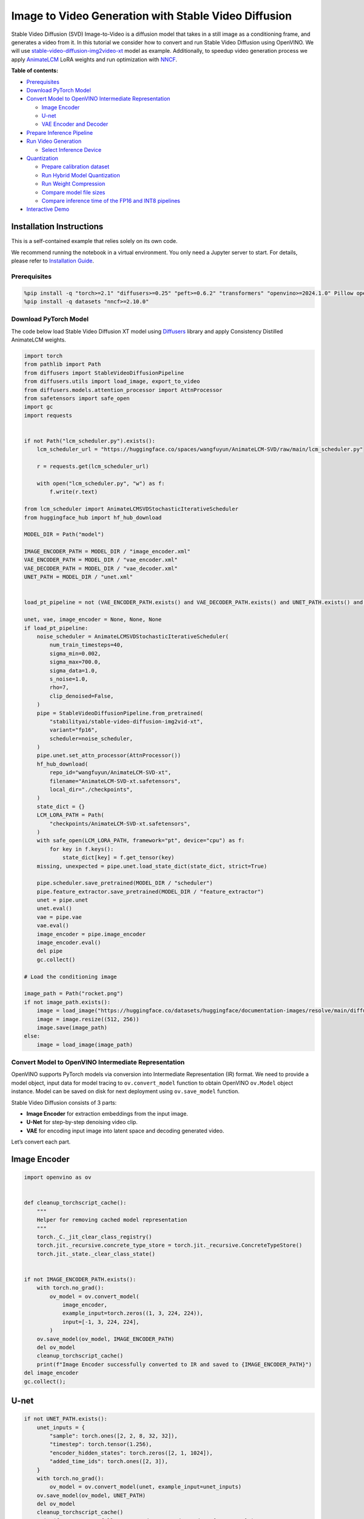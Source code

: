 Image to Video Generation with Stable Video Diffusion
=====================================================

Stable Video Diffusion (SVD) Image-to-Video is a diffusion model that
takes in a still image as a conditioning frame, and generates a video
from it. In this tutorial we consider how to convert and run Stable
Video Diffusion using OpenVINO. We will use
`stable-video-diffusion-img2video-xt <https://huggingface.co/stabilityai/stable-video-diffusion-img2vid-xt>`__
model as example. Additionally, to speedup video generation process we
apply `AnimateLCM <https://arxiv.org/abs/2402.00769>`__ LoRA weights and
run optimization with
`NNCF <https://github.com/openvinotoolkit/nncf/>`__.


**Table of contents:**


-  `Prerequisites <#prerequisites>`__
-  `Download PyTorch Model <#download-pytorch-model>`__
-  `Convert Model to OpenVINO Intermediate
   Representation <#convert-model-to-openvino-intermediate-representation>`__

   -  `Image Encoder <#image-encoder>`__
   -  `U-net <#u-net>`__
   -  `VAE Encoder and Decoder <#vae-encoder-and-decoder>`__

-  `Prepare Inference Pipeline <#prepare-inference-pipeline>`__
-  `Run Video Generation <#run-video-generation>`__

   -  `Select Inference Device <#select-inference-device>`__

-  `Quantization <#quantization>`__

   -  `Prepare calibration dataset <#prepare-calibration-dataset>`__
   -  `Run Hybrid Model Quantization <#run-hybrid-model-quantization>`__
   -  `Run Weight Compression <#run-weight-compression>`__
   -  `Compare model file sizes <#compare-model-file-sizes>`__
   -  `Compare inference time of the FP16 and INT8
      pipelines <#compare-inference-time-of-the-fp16-and-int8-pipelines>`__

-  `Interactive Demo <#interactive-demo>`__

Installation Instructions
~~~~~~~~~~~~~~~~~~~~~~~~~

This is a self-contained example that relies solely on its own code.

We recommend running the notebook in a virtual environment. You only
need a Jupyter server to start. For details, please refer to
`Installation
Guide <https://github.com/openvinotoolkit/openvino_notebooks/blob/latest/README.md#-installation-guide>`__.

Prerequisites
-------------



.. code:: ipython3

    %pip install -q "torch>=2.1" "diffusers>=0.25" "peft>=0.6.2" "transformers" "openvino>=2024.1.0" Pillow opencv-python tqdm  "gradio>=4.19" safetensors --extra-index-url https://download.pytorch.org/whl/cpu
    %pip install -q datasets "nncf>=2.10.0"

Download PyTorch Model
----------------------



The code below load Stable Video Diffusion XT model using
`Diffusers <https://huggingface.co/docs/diffusers/index>`__ library and
apply Consistency Distilled AnimateLCM weights.

.. code:: ipython3

    import torch
    from pathlib import Path
    from diffusers import StableVideoDiffusionPipeline
    from diffusers.utils import load_image, export_to_video
    from diffusers.models.attention_processor import AttnProcessor
    from safetensors import safe_open
    import gc
    import requests
    
    
    if not Path("lcm_scheduler.py").exists():
        lcm_scheduler_url = "https://huggingface.co/spaces/wangfuyun/AnimateLCM-SVD/raw/main/lcm_scheduler.py"
    
        r = requests.get(lcm_scheduler_url)
    
        with open("lcm_scheduler.py", "w") as f:
            f.write(r.text)
    
    from lcm_scheduler import AnimateLCMSVDStochasticIterativeScheduler
    from huggingface_hub import hf_hub_download
    
    MODEL_DIR = Path("model")
    
    IMAGE_ENCODER_PATH = MODEL_DIR / "image_encoder.xml"
    VAE_ENCODER_PATH = MODEL_DIR / "vae_encoder.xml"
    VAE_DECODER_PATH = MODEL_DIR / "vae_decoder.xml"
    UNET_PATH = MODEL_DIR / "unet.xml"
    
    
    load_pt_pipeline = not (VAE_ENCODER_PATH.exists() and VAE_DECODER_PATH.exists() and UNET_PATH.exists() and IMAGE_ENCODER_PATH.exists())
    
    unet, vae, image_encoder = None, None, None
    if load_pt_pipeline:
        noise_scheduler = AnimateLCMSVDStochasticIterativeScheduler(
            num_train_timesteps=40,
            sigma_min=0.002,
            sigma_max=700.0,
            sigma_data=1.0,
            s_noise=1.0,
            rho=7,
            clip_denoised=False,
        )
        pipe = StableVideoDiffusionPipeline.from_pretrained(
            "stabilityai/stable-video-diffusion-img2vid-xt",
            variant="fp16",
            scheduler=noise_scheduler,
        )
        pipe.unet.set_attn_processor(AttnProcessor())
        hf_hub_download(
            repo_id="wangfuyun/AnimateLCM-SVD-xt",
            filename="AnimateLCM-SVD-xt.safetensors",
            local_dir="./checkpoints",
        )
        state_dict = {}
        LCM_LORA_PATH = Path(
            "checkpoints/AnimateLCM-SVD-xt.safetensors",
        )
        with safe_open(LCM_LORA_PATH, framework="pt", device="cpu") as f:
            for key in f.keys():
                state_dict[key] = f.get_tensor(key)
        missing, unexpected = pipe.unet.load_state_dict(state_dict, strict=True)
    
        pipe.scheduler.save_pretrained(MODEL_DIR / "scheduler")
        pipe.feature_extractor.save_pretrained(MODEL_DIR / "feature_extractor")
        unet = pipe.unet
        unet.eval()
        vae = pipe.vae
        vae.eval()
        image_encoder = pipe.image_encoder
        image_encoder.eval()
        del pipe
        gc.collect()
    
    # Load the conditioning image
    
    image_path = Path("rocket.png")
    if not image_path.exists():
        image = load_image("https://huggingface.co/datasets/huggingface/documentation-images/resolve/main/diffusers/svd/rocket.png?download=true")
        image = image.resize((512, 256))
        image.save(image_path)
    else:
        image = load_image(image_path)

Convert Model to OpenVINO Intermediate Representation
-----------------------------------------------------



OpenVINO supports PyTorch models via conversion into Intermediate
Representation (IR) format. We need to provide a model object, input
data for model tracing to ``ov.convert_model`` function to obtain
OpenVINO ``ov.Model`` object instance. Model can be saved on disk for
next deployment using ``ov.save_model`` function.

Stable Video Diffusion consists of 3 parts:

-  **Image Encoder** for extraction embeddings from the input image.
-  **U-Net** for step-by-step denoising video clip.
-  **VAE** for encoding input image into latent space and decoding
   generated video.

Let’s convert each part.

Image Encoder
~~~~~~~~~~~~~



.. code:: ipython3

    import openvino as ov
    
    
    def cleanup_torchscript_cache():
        """
        Helper for removing cached model representation
        """
        torch._C._jit_clear_class_registry()
        torch.jit._recursive.concrete_type_store = torch.jit._recursive.ConcreteTypeStore()
        torch.jit._state._clear_class_state()
    
    
    if not IMAGE_ENCODER_PATH.exists():
        with torch.no_grad():
            ov_model = ov.convert_model(
                image_encoder,
                example_input=torch.zeros((1, 3, 224, 224)),
                input=[-1, 3, 224, 224],
            )
        ov.save_model(ov_model, IMAGE_ENCODER_PATH)
        del ov_model
        cleanup_torchscript_cache()
        print(f"Image Encoder successfully converted to IR and saved to {IMAGE_ENCODER_PATH}")
    del image_encoder
    gc.collect();

U-net
~~~~~



.. code:: ipython3

    if not UNET_PATH.exists():
        unet_inputs = {
            "sample": torch.ones([2, 2, 8, 32, 32]),
            "timestep": torch.tensor(1.256),
            "encoder_hidden_states": torch.zeros([2, 1, 1024]),
            "added_time_ids": torch.ones([2, 3]),
        }
        with torch.no_grad():
            ov_model = ov.convert_model(unet, example_input=unet_inputs)
        ov.save_model(ov_model, UNET_PATH)
        del ov_model
        cleanup_torchscript_cache()
        print(f"UNet successfully converted to IR and saved to {UNET_PATH}")
    
    del unet
    gc.collect();

VAE Encoder and Decoder
~~~~~~~~~~~~~~~~~~~~~~~



As discussed above VAE model used for encoding initial image and
decoding generated video. Encoding and Decoding happen on different
pipeline stages, so for convenient usage we separate VAE on 2 parts:
Encoder and Decoder.

.. code:: ipython3

    class VAEEncoderWrapper(torch.nn.Module):
        def __init__(self, vae):
            super().__init__()
            self.vae = vae
    
        def forward(self, image):
            return self.vae.encode(x=image)["latent_dist"].sample()
    
    
    class VAEDecoderWrapper(torch.nn.Module):
        def __init__(self, vae):
            super().__init__()
            self.vae = vae
    
        def forward(self, latents, num_frames: int):
            return self.vae.decode(latents, num_frames=num_frames)
    
    
    if not VAE_ENCODER_PATH.exists():
        vae_encoder = VAEEncoderWrapper(vae)
        with torch.no_grad():
            ov_model = ov.convert_model(vae_encoder, example_input=torch.zeros((1, 3, 576, 1024)))
        ov.save_model(ov_model, VAE_ENCODER_PATH)
        cleanup_torchscript_cache()
        print(f"VAE Encoder successfully converted to IR and saved to {VAE_ENCODER_PATH}")
        del vae_encoder
        gc.collect()
    
    if not VAE_DECODER_PATH.exists():
        vae_decoder = VAEDecoderWrapper(vae)
        with torch.no_grad():
            ov_model = ov.convert_model(vae_decoder, example_input=(torch.zeros((8, 4, 72, 128)), torch.tensor(8)))
        ov.save_model(ov_model, VAE_DECODER_PATH)
        cleanup_torchscript_cache()
        print(f"VAE Decoder successfully converted to IR and saved to {VAE_ENCODER_PATH}")
        del vae_decoder
        gc.collect()
    
    del vae
    gc.collect();

Prepare Inference Pipeline
--------------------------



The code bellow implements ``OVStableVideoDiffusionPipeline`` class for
running video generation using OpenVINO. The pipeline accepts input
image and returns the sequence of generated frames The diagram below
represents a simplified pipeline workflow.

.. figure:: https://github.com/openvinotoolkit/openvino_notebooks/assets/29454499/a5671c5b-415b-4ae0-be82-9bf36527d452
   :alt: svd

   svd

The pipeline is very similar to `Stable Diffusion Image to Image
Generation
pipeline <stable-diffusion-text-to-image-with-output.html>`__
with the only difference that Image Encoder is used instead of Text
Encoder. Model takes input image and random seed as initial prompt. Then
image encoded into embeddings space using Image Encoder and into latent
space using VAE Encoder and passed as input to U-Net model. Next, the
U-Net iteratively *denoises* the random latent video representations
while being conditioned on the image embeddings. The output of the
U-Net, being the noise residual, is used to compute a denoised latent
image representation via a scheduler algorithm for next iteration in
generation cycle. This process repeats the given number of times and,
finally, VAE decoder converts denoised latents into sequence of video
frames.

.. code:: ipython3

    from diffusers.pipelines.pipeline_utils import DiffusionPipeline
    import PIL.Image
    from diffusers.image_processor import VaeImageProcessor
    from diffusers.utils.torch_utils import randn_tensor
    from typing import Callable, Dict, List, Optional, Union
    from diffusers.pipelines.stable_video_diffusion import (
        StableVideoDiffusionPipelineOutput,
    )
    
    
    def _append_dims(x, target_dims):
        """Appends dimensions to the end of a tensor until it has target_dims dimensions."""
        dims_to_append = target_dims - x.ndim
        if dims_to_append < 0:
            raise ValueError(f"input has {x.ndim} dims but target_dims is {target_dims}, which is less")
        return x[(...,) + (None,) * dims_to_append]
    
    
    def tensor2vid(video: torch.Tensor, processor, output_type="np"):
        # Based on:
        # https://github.com/modelscope/modelscope/blob/1509fdb973e5871f37148a4b5e5964cafd43e64d/modelscope/pipelines/multi_modal/text_to_video_synthesis_pipeline.py#L78
    
        batch_size, channels, num_frames, height, width = video.shape
        outputs = []
        for batch_idx in range(batch_size):
            batch_vid = video[batch_idx].permute(1, 0, 2, 3)
            batch_output = processor.postprocess(batch_vid, output_type)
    
            outputs.append(batch_output)
    
        return outputs
    
    
    class OVStableVideoDiffusionPipeline(DiffusionPipeline):
        r"""
        Pipeline to generate video from an input image using Stable Video Diffusion.
    
        This model inherits from [`DiffusionPipeline`]. Check the superclass documentation for the generic methods
        implemented for all pipelines (downloading, saving, running on a particular device, etc.).
    
        Args:
            vae ([`AutoencoderKL`]):
                Variational Auto-Encoder (VAE) model to encode and decode images to and from latent representations.
            image_encoder ([`~transformers.CLIPVisionModelWithProjection`]):
                Frozen CLIP image-encoder ([laion/CLIP-ViT-H-14-laion2B-s32B-b79K](https://huggingface.co/laion/CLIP-ViT-H-14-laion2B-s32B-b79K)).
            unet ([`UNetSpatioTemporalConditionModel`]):
                A `UNetSpatioTemporalConditionModel` to denoise the encoded image latents.
            scheduler ([`EulerDiscreteScheduler`]):
                A scheduler to be used in combination with `unet` to denoise the encoded image latents.
            feature_extractor ([`~transformers.CLIPImageProcessor`]):
                A `CLIPImageProcessor` to extract features from generated images.
        """
    
        def __init__(
            self,
            vae_encoder,
            image_encoder,
            unet,
            vae_decoder,
            scheduler,
            feature_extractor,
        ):
            super().__init__()
            self.vae_encoder = vae_encoder
            self.vae_decoder = vae_decoder
            self.image_encoder = image_encoder
            self.register_to_config(unet=unet)
            self.scheduler = scheduler
            self.feature_extractor = feature_extractor
            self.vae_scale_factor = 2 ** (4 - 1)
            self.image_processor = VaeImageProcessor(vae_scale_factor=self.vae_scale_factor)
    
        def _encode_image(self, image, device, num_videos_per_prompt, do_classifier_free_guidance):
            dtype = torch.float32
    
            if not isinstance(image, torch.Tensor):
                image = self.image_processor.pil_to_numpy(image)
                image = self.image_processor.numpy_to_pt(image)
    
                # We normalize the image before resizing to match with the original implementation.
                # Then we unnormalize it after resizing.
                image = image * 2.0 - 1.0
                image = _resize_with_antialiasing(image, (224, 224))
                image = (image + 1.0) / 2.0
    
                # Normalize the image with for CLIP input
                image = self.feature_extractor(
                    images=image,
                    do_normalize=True,
                    do_center_crop=False,
                    do_resize=False,
                    do_rescale=False,
                    return_tensors="pt",
                ).pixel_values
    
            image = image.to(device=device, dtype=dtype)
            image_embeddings = torch.from_numpy(self.image_encoder(image)[0])
            image_embeddings = image_embeddings.unsqueeze(1)
    
            # duplicate image embeddings for each generation per prompt, using mps friendly method
            bs_embed, seq_len, _ = image_embeddings.shape
            image_embeddings = image_embeddings.repeat(1, num_videos_per_prompt, 1)
            image_embeddings = image_embeddings.view(bs_embed * num_videos_per_prompt, seq_len, -1)
    
            if do_classifier_free_guidance:
                negative_image_embeddings = torch.zeros_like(image_embeddings)
    
                # For classifier free guidance, we need to do two forward passes.
                # Here we concatenate the unconditional and text embeddings into a single batch
                # to avoid doing two forward passes
                image_embeddings = torch.cat([negative_image_embeddings, image_embeddings])
            return image_embeddings
    
        def _encode_vae_image(
            self,
            image: torch.Tensor,
            device,
            num_videos_per_prompt,
            do_classifier_free_guidance,
        ):
            image_latents = torch.from_numpy(self.vae_encoder(image)[0])
    
            if do_classifier_free_guidance:
                negative_image_latents = torch.zeros_like(image_latents)
    
                # For classifier free guidance, we need to do two forward passes.
                # Here we concatenate the unconditional and text embeddings into a single batch
                # to avoid doing two forward passes
                image_latents = torch.cat([negative_image_latents, image_latents])
    
            # duplicate image_latents for each generation per prompt, using mps friendly method
            image_latents = image_latents.repeat(num_videos_per_prompt, 1, 1, 1)
    
            return image_latents
    
        def _get_add_time_ids(
            self,
            fps,
            motion_bucket_id,
            noise_aug_strength,
            dtype,
            batch_size,
            num_videos_per_prompt,
            do_classifier_free_guidance,
        ):
            add_time_ids = [fps, motion_bucket_id, noise_aug_strength]
    
            passed_add_embed_dim = 256 * len(add_time_ids)
            expected_add_embed_dim = 3 * 256
    
            if expected_add_embed_dim != passed_add_embed_dim:
                raise ValueError(
                    f"Model expects an added time embedding vector of length {expected_add_embed_dim}, but a vector of {passed_add_embed_dim} was created. The model has an incorrect config. Please check `unet.config.time_embedding_type` and `text_encoder_2.config.projection_dim`."
                )
    
            add_time_ids = torch.tensor([add_time_ids], dtype=dtype)
            add_time_ids = add_time_ids.repeat(batch_size * num_videos_per_prompt, 1)
    
            if do_classifier_free_guidance:
                add_time_ids = torch.cat([add_time_ids, add_time_ids])
    
            return add_time_ids
    
        def decode_latents(self, latents, num_frames, decode_chunk_size=14):
            # [batch, frames, channels, height, width] -> [batch*frames, channels, height, width]
            latents = latents.flatten(0, 1)
    
            latents = 1 / 0.18215 * latents
    
            # decode decode_chunk_size frames at a time to avoid OOM
            frames = []
            for i in range(0, latents.shape[0], decode_chunk_size):
                frame = torch.from_numpy(self.vae_decoder([latents[i : i + decode_chunk_size], num_frames])[0])
                frames.append(frame)
            frames = torch.cat(frames, dim=0)
    
            # [batch*frames, channels, height, width] -> [batch, channels, frames, height, width]
            frames = frames.reshape(-1, num_frames, *frames.shape[1:]).permute(0, 2, 1, 3, 4)
    
            # we always cast to float32 as this does not cause significant overhead and is compatible with bfloat16
            frames = frames.float()
            return frames
    
        def check_inputs(self, image, height, width):
            if not isinstance(image, torch.Tensor) and not isinstance(image, PIL.Image.Image) and not isinstance(image, list):
                raise ValueError("`image` has to be of type `torch.FloatTensor` or `PIL.Image.Image` or `List[PIL.Image.Image]` but is" f" {type(image)}")
    
            if height % 8 != 0 or width % 8 != 0:
                raise ValueError(f"`height` and `width` have to be divisible by 8 but are {height} and {width}.")
    
        def prepare_latents(
            self,
            batch_size,
            num_frames,
            num_channels_latents,
            height,
            width,
            dtype,
            device,
            generator,
            latents=None,
        ):
            shape = (
                batch_size,
                num_frames,
                num_channels_latents // 2,
                height // self.vae_scale_factor,
                width // self.vae_scale_factor,
            )
            if isinstance(generator, list) and len(generator) != batch_size:
                raise ValueError(
                    f"You have passed a list of generators of length {len(generator)}, but requested an effective batch"
                    f" size of {batch_size}. Make sure the batch size matches the length of the generators."
                )
    
            if latents is None:
                latents = randn_tensor(shape, generator=generator, device=device, dtype=dtype)
            else:
                latents = latents.to(device)
    
            # scale the initial noise by the standard deviation required by the scheduler
            latents = latents * self.scheduler.init_noise_sigma
            return latents
    
        @torch.no_grad()
        def __call__(
            self,
            image: Union[PIL.Image.Image, List[PIL.Image.Image], torch.FloatTensor],
            height: int = 320,
            width: int = 512,
            num_frames: Optional[int] = 8,
            num_inference_steps: int = 4,
            min_guidance_scale: float = 1.0,
            max_guidance_scale: float = 1.2,
            fps: int = 7,
            motion_bucket_id: int = 80,
            noise_aug_strength: int = 0.01,
            decode_chunk_size: Optional[int] = None,
            num_videos_per_prompt: Optional[int] = 1,
            generator: Optional[Union[torch.Generator, List[torch.Generator]]] = None,
            latents: Optional[torch.FloatTensor] = None,
            output_type: Optional[str] = "pil",
            callback_on_step_end: Optional[Callable[[int, int, Dict], None]] = None,
            callback_on_step_end_tensor_inputs: List[str] = ["latents"],
            return_dict: bool = True,
        ):
            r"""
            The call function to the pipeline for generation.
    
            Args:discussed
                image (`PIL.Image.Image` or `List[PIL.Image.Image]` or `torch.FloatTensor`):
                    Image or images to guide image generation. If you provide a tensor, it needs to be compatible with
                    [`CLIPImageProcessor`](https://huggingface.co/lambdalabs/sd-image-variations-diffusers/blob/main/feature_extractor/preprocessor_config.json).
                height (`int`, *optional*, defaults to `self.unet.config.sample_size * self.vae_scale_factor`):
                    The height in pixels of the generated image.
                width (`int`, *optional*, defaults to `self.unet.config.sample_size * self.vae_scale_factor`):
                    The width in pixels of the generated image.
                num_frames (`int`, *optional*):
                    The number of video frames to generate. Defaults to 14 for `stable-video-diffusion-img2vid` and to 25 for `stable-video-diffusion-img2vid-xt`
                num_inference_steps (`int`, *optional*, defaults to 25):
    
    
                    The number of denoising steps. More denoising steps usually lead to a higher quality image at the
                    expense of slower inference. This parameter is modulated by `strength`.
                min_guidance_scale (`float`, *optional*, defaults to 1.0):
                    The minimum guidance scale. Used for the classifier free guidance with first frame.
                max_guidance_scale (`float`, *optional*, defaults to 3.0):
                    The maximum guidance scale. Used for the classifier free guidance with last frame.
                fps (`int`, *optional*, defaults to 7):
                    Frames per second. The rate at which the generated images shall be exported to a video after generation.
                    Note that Stable Diffusion Video's UNet was micro-conditioned on fps-1 during training.
                motion_bucket_id (`int`, *optional*, defaults to 127):
                    The motion bucket ID. Used as conditioning for the generation. The higher the number the more motion will be in the video.
                noise_aug_strength (`int`, *optional*, defaults to 0.02):
                    The amount of noise added to the init image, the higher it is the less the video will look like the init image. Increase it for more motion.
                decode_chunk_size (`int`, *optional*):
                    The number of frames to decode at a time. The higher the chunk size, the higher the temporal consistency
                    between frames, but also the higher the memory consumption. By default, the decoder will decode all frames at once
                    for maximal quality. Reduce `decode_chunk_size` to reduce memory usage.
                num_videos_per_prompt (`int`, *optional*, defaults to 1):
                    The number of images to generate per prompt.
                generator (`torch.Generator` or `List[torch.Generator]`, *optional*):
                    A [`torch.Generator`](https://pytorch.org/docs/stable/generated/torch.Generator.html) to make
                    generation deterministic.
                latents (`torch.FloatTensor`, *optional*):
                    Pre-generated noisy latents sampled from a Gaussian distribution, to be used as inputs for image
                    generation. Can be used to tweak the same generation with different prompts. If not provided, a latents
                    tensor is generated by sampling using the supplied random `generator`.
                output_type (`str`, *optional*, defaults to `"pil"`):
                    The output format of the generated image. Choose between `PIL.Image` or `np.array`.
                callback_on_step_end (`Callable`, *optional*):
                    A function that calls at the end of each denoising steps during the inference. The function is called
                    with the following arguments: `callback_on_step_end(self: DiffusionPipeline, step: int, timestep: int,
                    callback_kwargs: Dict)`. `callback_kwargs` will include a list of all tensors as specified by
                    `callback_on_step_end_tensor_inputs`.
                callback_on_step_end_tensor_inputs (`List`, *optional*):
                    The list of tensor inputs for the `callback_on_step_end` function. The tensors specified in the list
                    will be passed as `callback_kwargs` argument. You will only be able to include variables listed in the
                    `._callback_tensor_inputs` attribute of your pipeline class.
                return_dict (`bool`, *optional*, defaults to `True`):
                    Whether or not to return a [`~pipelines.stable_diffusion.StableDiffusionPipelineOutput`] instead of a
                    plain tuple.
    
            Returns:
                [`~pipelines.stable_diffusion.StableVideoDiffusionPipelineOutput`] or `tuple`:
                    If `return_dict` is `True`, [`~pipelines.stable_diffusion.StableVideoDiffusionPipelineOutput`] is returned,
                    otherwise a `tuple` is returned where the first element is a list of list with the generated frames.
    
            Examples:
    
            ```py
            from diffusers import StableVideoDiffusionPipeline
            from diffusers.utils import load_image, export_to_video
    
            pipe = StableVideoDiffusionPipeline.from_pretrained("stabilityai/stable-video-diffusion-img2vid-xt", torch_dtype=torch.float16, variant="fp16")
            pipe.to("cuda")
    
            image = load_image("https://lh3.googleusercontent.com/y-iFOHfLTwkuQSUegpwDdgKmOjRSTvPxat63dQLB25xkTs4lhIbRUFeNBWZzYf370g=s1200")
            image = image.resize((1024, 576))
    
            frames = pipe(image, num_frames=25, decode_chunk_size=8).frames[0]
            export_to_video(frames, "generated.mp4", fps=7)
            ```
            """
            # 0. Default height and width to unet
            height = height or 96 * self.vae_scale_factor
            width = width or 96 * self.vae_scale_factor
    
            num_frames = num_frames if num_frames is not None else 25
            decode_chunk_size = decode_chunk_size if decode_chunk_size is not None else num_frames
    
            # 1. Check inputs. Raise error if not correct
            self.check_inputs(image, height, width)
    
            # 2. Define call parameters
            if isinstance(image, PIL.Image.Image):
                batch_size = 1
            elif isinstance(image, list):
                batch_size = len(image)
            else:
                batch_size = image.shape[0]
            device = torch.device("cpu")
    
            # here `guidance_scale` is defined analog to the guidance weight `w` of equation (2)
            # of the Imagen paper: https://arxiv.org/pdf/2205.11487.pdf . `guidance_scale = 1`
            # corresponds to doing no classifier free guidance.
            do_classifier_free_guidance = max_guidance_scale > 1.0
    
            # 3. Encode input image
            image_embeddings = self._encode_image(image, device, num_videos_per_prompt, do_classifier_free_guidance)
    
            # NOTE: Stable Diffusion Video was conditioned on fps - 1, which
            # is why it is reduced here.
            # See: https://github.com/Stability-AI/generative-models/blob/ed0997173f98eaf8f4edf7ba5fe8f15c6b877fd3/scripts/sampling/simple_video_sample.py#L188
            fps = fps - 1
    
            # 4. Encode input image using VAE
            image = self.image_processor.preprocess(image, height=height, width=width)
            noise = randn_tensor(image.shape, generator=generator, device=image.device, dtype=image.dtype)
            image = image + noise_aug_strength * noise
    
            image_latents = self._encode_vae_image(image, device, num_videos_per_prompt, do_classifier_free_guidance)
            image_latents = image_latents.to(image_embeddings.dtype)
    
            # Repeat the image latents for each frame so we can concatenate them with the noise
            # image_latents [batch, channels, height, width] ->[batch, num_frames, channels, height, width]
            image_latents = image_latents.unsqueeze(1).repeat(1, num_frames, 1, 1, 1)
    
            # 5. Get Added Time IDs
            added_time_ids = self._get_add_time_ids(
                fps,
                motion_bucket_id,
                noise_aug_strength,
                image_embeddings.dtype,
                batch_size,
                num_videos_per_prompt,
                do_classifier_free_guidance,
            )
            added_time_ids = added_time_ids
    
            # 4. Prepare timesteps
            self.scheduler.set_timesteps(num_inference_steps, device=device)
            timesteps = self.scheduler.timesteps
            # 5. Prepare latent variables
            num_channels_latents = 8
            latents = self.prepare_latents(
                batch_size * num_videos_per_prompt,
                num_frames,
                num_channels_latents,
                height,
                width,
                image_embeddings.dtype,
                device,
                generator,
                latents,
            )
    
            # 7. Prepare guidance scale
            guidance_scale = torch.linspace(min_guidance_scale, max_guidance_scale, num_frames).unsqueeze(0)
            guidance_scale = guidance_scale.to(device, latents.dtype)
            guidance_scale = guidance_scale.repeat(batch_size * num_videos_per_prompt, 1)
            guidance_scale = _append_dims(guidance_scale, latents.ndim)
    
            # 8. Denoising loop
            num_warmup_steps = len(timesteps) - num_inference_steps * self.scheduler.order
            num_timesteps = len(timesteps)
            with self.progress_bar(total=num_inference_steps) as progress_bar:
                for i, t in enumerate(timesteps):
                    # expand the latents if we are doing classifier free guidance
                    latent_model_input = torch.cat([latents] * 2) if do_classifier_free_guidance else latents
                    latent_model_input = self.scheduler.scale_model_input(latent_model_input, t)
    
                    # Concatenate image_latents over channels dimention
                    latent_model_input = torch.cat([latent_model_input, image_latents], dim=2)
                    # predict the noise residual
                    noise_pred = torch.from_numpy(
                        self.unet(
                            [
                                latent_model_input,
                                t,
                                image_embeddings,
                                added_time_ids,
                            ]
                        )[0]
                    )
                    # perform guidance
                    if do_classifier_free_guidance:
                        noise_pred_uncond, noise_pred_cond = noise_pred.chunk(2)
                        noise_pred = noise_pred_uncond + guidance_scale * (noise_pred_cond - noise_pred_uncond)
    
                    # compute the previous noisy sample x_t -> x_t-1
                    latents = self.scheduler.step(noise_pred, t, latents).prev_sample
    
                    if callback_on_step_end is not None:
                        callback_kwargs = {}
                        for k in callback_on_step_end_tensor_inputs:
                            callback_kwargs[k] = locals()[k]
                        callback_outputs = callback_on_step_end(self, i, t, callback_kwargs)
    
                        latents = callback_outputs.pop("latents", latents)
    
                    if i == len(timesteps) - 1 or ((i + 1) > num_warmup_steps and (i + 1) % self.scheduler.order == 0):
                        progress_bar.update()
    
            if not output_type == "latent":
                frames = self.decode_latents(latents, num_frames, decode_chunk_size)
                frames = tensor2vid(frames, self.image_processor, output_type=output_type)
            else:
                frames = latents
    
            if not return_dict:
                return frames
    
            return StableVideoDiffusionPipelineOutput(frames=frames)
    
    
    # resizing utils
    def _resize_with_antialiasing(input, size, interpolation="bicubic", align_corners=True):
        h, w = input.shape[-2:]
        factors = (h / size[0], w / size[1])
    
        # First, we have to determine sigma
        # Taken from skimage: https://github.com/scikit-image/scikit-image/blob/v0.19.2/skimage/transform/_warps.py#L171
        sigmas = (
            max((factors[0] - 1.0) / 2.0, 0.001),
            max((factors[1] - 1.0) / 2.0, 0.001),
        )
        # Now kernel size. Good results are for 3 sigma, but that is kind of slow. Pillow uses 1 sigma
        # https://github.com/python-pillow/Pillow/blob/master/src/libImaging/Resample.c#L206
        # But they do it in the 2 passes, which gives better results. Let's try 2 sigmas for now
        ks = int(max(2.0 * 2 * sigmas[0], 3)), int(max(2.0 * 2 * sigmas[1], 3))
    
        # Make sure it is odd
        if (ks[0] % 2) == 0:
            ks = ks[0] + 1, ks[1]
    
        if (ks[1] % 2) == 0:
            ks = ks[0], ks[1] + 1
    
        input = _gaussian_blur2d(input, ks, sigmas)
    
        output = torch.nn.functional.interpolate(input, size=size, mode=interpolation, align_corners=align_corners)
        return output
    
    
    def _compute_padding(kernel_size):
        """Compute padding tuple."""
        # 4 or 6 ints:  (padding_left, padding_right,padding_top,padding_bottom)
        # https://pytorch.org/docs/stable/nn.html#torch.nn.functional.pad
        if len(kernel_size) < 2:
            raise AssertionError(kernel_size)
        computed = [k - 1 for k in kernel_size]
    
        # for even kernels we need to do asymmetric padding :(
        out_padding = 2 * len(kernel_size) * [0]
    
        for i in range(len(kernel_size)):
            computed_tmp = computed[-(i + 1)]
    
            pad_front = computed_tmp // 2
            pad_rear = computed_tmp - pad_front
    
            out_padding[2 * i + 0] = pad_front
            out_padding[2 * i + 1] = pad_rear
    
        return out_padding
    
    
    def _filter2d(input, kernel):
        # prepare kernel
        b, c, h, w = input.shape
        tmp_kernel = kernel[:, None, ...].to(device=input.device, dtype=input.dtype)
    
        tmp_kernel = tmp_kernel.expand(-1, c, -1, -1)
    
        height, width = tmp_kernel.shape[-2:]
    
        padding_shape: list[int] = _compute_padding([height, width])
        input = torch.nn.functional.pad(input, padding_shape, mode="reflect")
    
        # kernel and input tensor reshape to align element-wise or batch-wise params
        tmp_kernel = tmp_kernel.reshape(-1, 1, height, width)
        input = input.view(-1, tmp_kernel.size(0), input.size(-2), input.size(-1))
    
        # convolve the tensor with the kernel.
        output = torch.nn.functional.conv2d(input, tmp_kernel, groups=tmp_kernel.size(0), padding=0, stride=1)
    
        out = output.view(b, c, h, w)
        return out
    
    
    def _gaussian(window_size: int, sigma):
        if isinstance(sigma, float):
            sigma = torch.tensor([[sigma]])
    
        batch_size = sigma.shape[0]
    
        x = (torch.arange(window_size, device=sigma.device, dtype=sigma.dtype) - window_size // 2).expand(batch_size, -1)
    
        if window_size % 2 == 0:
            x = x + 0.5
    
        gauss = torch.exp(-x.pow(2.0) / (2 * sigma.pow(2.0)))
    
        return gauss / gauss.sum(-1, keepdim=True)
    
    
    def _gaussian_blur2d(input, kernel_size, sigma):
        if isinstance(sigma, tuple):
            sigma = torch.tensor([sigma], dtype=input.dtype)
        else:
            sigma = sigma.to(dtype=input.dtype)
    
        ky, kx = int(kernel_size[0]), int(kernel_size[1])
        bs = sigma.shape[0]
        kernel_x = _gaussian(kx, sigma[:, 1].view(bs, 1))
        kernel_y = _gaussian(ky, sigma[:, 0].view(bs, 1))
        out_x = _filter2d(input, kernel_x[..., None, :])
        out = _filter2d(out_x, kernel_y[..., None])
    
        return out

Run Video Generation
--------------------



Select Inference Device
~~~~~~~~~~~~~~~~~~~~~~~



.. code:: ipython3

    import requests
    
    r = requests.get(
        url="https://raw.githubusercontent.com/openvinotoolkit/openvino_notebooks/latest/utils/notebook_utils.py",
    )
    open("notebook_utils.py", "w").write(r.text)
    
    # Read more about telemetry collection at https://github.com/openvinotoolkit/openvino_notebooks?tab=readme-ov-file#-telemetry
    from notebook_utils import collect_telemetry
    
    collect_telemetry("stable-video-diffusion.ipynb")
    
    from notebook_utils import device_widget
    
    device = device_widget()
    
    device




.. parsed-literal::

    Dropdown(description='Device:', index=1, options=('CPU', 'AUTO'), value='AUTO')



.. code:: ipython3

    from transformers import CLIPImageProcessor
    
    core = ov.Core()
    
    vae_encoder = core.compile_model(VAE_ENCODER_PATH, device.value)
    image_encoder = core.compile_model(IMAGE_ENCODER_PATH, device.value)
    unet = core.compile_model(UNET_PATH, device.value)
    vae_decoder = core.compile_model(VAE_DECODER_PATH, device.value)
    scheduler = AnimateLCMSVDStochasticIterativeScheduler.from_pretrained(MODEL_DIR / "scheduler")
    feature_extractor = CLIPImageProcessor.from_pretrained(MODEL_DIR / "feature_extractor")

Now, let’s see model in action. > Please, note, video generation is
memory and time consuming process. For reducing memory consumption, we
decreased input video resolution to 576x320 and number of generated
frames that may affect quality of generated video. You can change these
settings manually providing ``height``, ``width`` and ``num_frames``
parameters into pipeline.

.. code:: ipython3

    ov_pipe = OVStableVideoDiffusionPipeline(vae_encoder, image_encoder, unet, vae_decoder, scheduler, feature_extractor)

.. code:: ipython3

    frames = ov_pipe(
        image,
        num_inference_steps=4,
        motion_bucket_id=60,
        num_frames=8,
        height=320,
        width=512,
        generator=torch.manual_seed(12342),
    ).frames[0]

.. code:: ipython3

    out_path = Path("generated.mp4")
    
    export_to_video(frames, str(out_path), fps=7)
    frames[0].save(
        "generated.gif",
        save_all=True,
        append_images=frames[1:],
        optimize=False,
        duration=120,
        loop=0,
    )

.. code:: ipython3

    from IPython.display import HTML
    
    HTML('<img src="generated.gif">')




.. raw:: html

    <img src="generated.gif">



Quantization
------------



`NNCF <https://github.com/openvinotoolkit/nncf/>`__ enables
post-training quantization by adding quantization layers into model
graph and then using a subset of the training dataset to initialize the
parameters of these additional quantization layers. Quantized operations
are executed in ``INT8`` instead of ``FP32``/``FP16`` making model
inference faster.

According to ``OVStableVideoDiffusionPipeline`` structure, the diffusion
model takes up significant portion of the overall pipeline execution
time. Now we will show you how to optimize the UNet part using
`NNCF <https://github.com/openvinotoolkit/nncf/>`__ to reduce
computation cost and speed up the pipeline. Quantizing the rest of the
pipeline does not significantly improve inference performance but can
lead to a substantial degradation of accuracy. That’s why we use only
weight compression for the ``vae encoder`` and ``vae decoder`` to reduce
the memory footprint.

For the UNet model we apply quantization in hybrid mode which means that
we quantize: (1) weights of MatMul and Embedding layers and (2)
activations of other layers. The steps are the following:

1. Create a calibration dataset for quantization.
2. Collect operations with weights.
3. Run ``nncf.compress_model()`` to compress only the model weights.
4. Run ``nncf.quantize()`` on the compressed model with weighted
   operations ignored by providing ``ignored_scope`` parameter.
5. Save the ``INT8`` model using ``openvino.save_model()`` function.

Please select below whether you would like to run quantization to
improve model inference speed.

   **NOTE**: Quantization is time and memory consuming operation.
   Running quantization code below may take some time.

.. code:: ipython3

    from notebook_utils import quantization_widget
    
    to_quantize = quantization_widget()
    
    to_quantize

.. code:: ipython3

    # Fetch `skip_kernel_extension` module
    import requests
    
    r = requests.get(
        url="https://raw.githubusercontent.com/openvinotoolkit/openvino_notebooks/latest/utils/skip_kernel_extension.py",
    )
    open("skip_kernel_extension.py", "w").write(r.text)
    
    ov_int8_pipeline = None
    OV_INT8_UNET_PATH = MODEL_DIR / "unet_int8.xml"
    OV_INT8_VAE_ENCODER_PATH = MODEL_DIR / "vae_encoder_int8.xml"
    OV_INT8_VAE_DECODER_PATH = MODEL_DIR / "vae_decoder_int8.xml"
    
    %load_ext skip_kernel_extension

Prepare calibration dataset
~~~~~~~~~~~~~~~~~~~~~~~~~~~



We use a portion of
`fusing/instructpix2pix-1000-samples <https://huggingface.co/datasets/fusing/instructpix2pix-1000-samples>`__
dataset from Hugging Face as calibration data. To collect intermediate
model inputs for UNet optimization we should customize
``CompiledModel``.

.. code:: ipython3

    %%skip not $to_quantize.value
    
    from typing import Any
    
    import datasets
    import numpy as np
    from tqdm.notebook import tqdm
    from IPython.utils import io
    
    
    class CompiledModelDecorator(ov.CompiledModel):
        def __init__(self, compiled_model: ov.CompiledModel, data_cache: List[Any] = None, keep_prob: float = 0.5):
            super().__init__(compiled_model)
            self.data_cache = data_cache if data_cache is not None else []
            self.keep_prob = keep_prob
    
        def __call__(self, *args, **kwargs):
            if np.random.rand() <= self.keep_prob:
                self.data_cache.append(*args)
            return super().__call__(*args, **kwargs)
    
    
    def collect_calibration_data(ov_pipe, calibration_dataset_size: int, num_inference_steps: int = 50) -> List[Dict]:
        original_unet = ov_pipe.unet
        calibration_data = []
        ov_pipe.unet = CompiledModelDecorator(original_unet, calibration_data, keep_prob=1)
    
        dataset = datasets.load_dataset("fusing/instructpix2pix-1000-samples", split="train", streaming=False).shuffle(seed=42)
        # Run inference for data collection
        pbar = tqdm(total=calibration_dataset_size)
        for batch in dataset:
            image = batch["input_image"]
    
            with io.capture_output() as captured:
                ov_pipe(
                    image,
                    num_inference_steps=4,
                    motion_bucket_id=60,
                    num_frames=8,
                    height=256,
                    width=256,
                    generator=torch.manual_seed(12342),
                )
            pbar.update(len(calibration_data) - pbar.n)
            if len(calibration_data) >= calibration_dataset_size:
                break
    
        ov_pipe.unet = original_unet
        return calibration_data[:calibration_dataset_size]

.. code:: ipython3

    %%skip not $to_quantize.value
    
    if not OV_INT8_UNET_PATH.exists():
        subset_size = 200
        calibration_data = collect_calibration_data(ov_pipe, calibration_dataset_size=subset_size)

Run Hybrid Model Quantization
~~~~~~~~~~~~~~~~~~~~~~~~~~~~~



.. code:: ipython3

    %%skip not $to_quantize.value
    
    from collections import deque
    
    def get_operation_const_op(operation, const_port_id: int):
        node = operation.input_value(const_port_id).get_node()
        queue = deque([node])
        constant_node = None
        allowed_propagation_types_list = ["Convert", "FakeQuantize", "Reshape"]
    
        while len(queue) != 0:
            curr_node = queue.popleft()
            if curr_node.get_type_name() == "Constant":
                constant_node = curr_node
                break
            if len(curr_node.inputs()) == 0:
                break
            if curr_node.get_type_name() in allowed_propagation_types_list:
                queue.append(curr_node.input_value(0).get_node())
    
        return constant_node
    
    
    def is_embedding(node) -> bool:
        allowed_types_list = ["f16", "f32", "f64"]
        const_port_id = 0
        input_tensor = node.input_value(const_port_id)
        if input_tensor.get_element_type().get_type_name() in allowed_types_list:
            const_node = get_operation_const_op(node, const_port_id)
            if const_node is not None:
                return True
    
        return False
    
    
    def collect_ops_with_weights(model):
        ops_with_weights = []
        for op in model.get_ops():
            if op.get_type_name() == "MatMul":
                constant_node_0 = get_operation_const_op(op, const_port_id=0)
                constant_node_1 = get_operation_const_op(op, const_port_id=1)
                if constant_node_0 or constant_node_1:
                    ops_with_weights.append(op.get_friendly_name())
            if op.get_type_name() == "Gather" and is_embedding(op):
                ops_with_weights.append(op.get_friendly_name())
    
        return ops_with_weights

.. code:: ipython3

    %%skip not $to_quantize.value
    
    import nncf
    import logging
    from nncf.quantization.advanced_parameters import AdvancedSmoothQuantParameters
    
    nncf.set_log_level(logging.ERROR)
    
    if not OV_INT8_UNET_PATH.exists():
        diffusion_model = core.read_model(UNET_PATH)
        unet_ignored_scope = collect_ops_with_weights(diffusion_model)
        compressed_diffusion_model = nncf.compress_weights(diffusion_model, ignored_scope=nncf.IgnoredScope(types=['Convolution']))
        quantized_diffusion_model = nncf.quantize(
            model=compressed_diffusion_model,
            calibration_dataset=nncf.Dataset(calibration_data),
            subset_size=subset_size,
            model_type=nncf.ModelType.TRANSFORMER,
            # We additionally ignore the first convolution to improve the quality of generations
            ignored_scope=nncf.IgnoredScope(names=unet_ignored_scope + ["__module.conv_in/aten::_convolution/Convolution"]),
            advanced_parameters=nncf.AdvancedQuantizationParameters(smooth_quant_alphas=AdvancedSmoothQuantParameters(matmul=-1))
        )
        ov.save_model(quantized_diffusion_model, OV_INT8_UNET_PATH)

Run Weight Compression
~~~~~~~~~~~~~~~~~~~~~~



Quantizing of the ``vae encoder`` and ``vae decoder`` does not
significantly improve inference performance but can lead to a
substantial degradation of accuracy. Only weight compression will be
applied for footprint reduction.

.. code:: ipython3

    %%skip not $to_quantize.value
    
    nncf.set_log_level(logging.INFO)
    
    if not OV_INT8_VAE_ENCODER_PATH.exists():
        text_encoder_model = core.read_model(VAE_ENCODER_PATH)
        compressed_text_encoder_model = nncf.compress_weights(text_encoder_model, mode=nncf.CompressWeightsMode.INT4_SYM, group_size=64)
        ov.save_model(compressed_text_encoder_model, OV_INT8_VAE_ENCODER_PATH)
    
    if not OV_INT8_VAE_DECODER_PATH.exists():
        decoder_model = core.read_model(VAE_DECODER_PATH)
        compressed_decoder_model = nncf.compress_weights(decoder_model, mode=nncf.CompressWeightsMode.INT4_SYM, group_size=64)
        ov.save_model(compressed_decoder_model, OV_INT8_VAE_DECODER_PATH)

Let’s compare the video generated by the original and optimized
pipelines. Dynamic quantization should be disabled for UNet model
because it introduces a performance overhead when applied to Diffusion
models that have been quantized using a ``Hybrid`` approach.

.. code:: ipython3

    %%skip not $to_quantize.value
    
    ov_int8_vae_encoder = core.compile_model(OV_INT8_VAE_ENCODER_PATH, device.value)
    ov_int8_unet = core.compile_model(OV_INT8_UNET_PATH, device.value, config={"DYNAMIC_QUANTIZATION_GROUP_SIZE":"0"})
    ov_int8_decoder = core.compile_model(OV_INT8_VAE_DECODER_PATH, device.value)
    
    ov_int8_pipeline = OVStableVideoDiffusionPipeline(
        ov_int8_vae_encoder, image_encoder, ov_int8_unet, ov_int8_decoder, scheduler, feature_extractor
    )
    
    int8_frames = ov_int8_pipeline(
        image,
        num_inference_steps=4,
        motion_bucket_id=60,
        num_frames=8,
        height=320,
        width=512,
        generator=torch.manual_seed(12342),
    ).frames[0]

.. code:: ipython3

    %%skip not $to_quantize.value
    
    from IPython.display import display
    
    int8_out_path = Path("generated_int8.mp4")
    
    export_to_video(int8_frames, str(int8_out_path), fps=7)
    int8_frames[0].save(
        "generated_int8.gif",
        save_all=True,
        append_images=int8_frames[1:],
        optimize=False,
        duration=120,
        loop=0,
    )
    display(HTML('<img src="generated_int8.gif">'))



.. raw:: html

    <img src="generated_int8.gif">


Compare model file sizes
~~~~~~~~~~~~~~~~~~~~~~~~



.. code:: ipython3

    %%skip not $to_quantize.value
    
    fp16_model_paths = [VAE_ENCODER_PATH, UNET_PATH, VAE_DECODER_PATH]
    int8_model_paths = [OV_INT8_VAE_ENCODER_PATH, OV_INT8_UNET_PATH, OV_INT8_VAE_DECODER_PATH]
    
    for fp16_path, int8_path in zip(fp16_model_paths, int8_model_paths):
        fp16_ir_model_size = fp16_path.with_suffix(".bin").stat().st_size
        int8_model_size = int8_path.with_suffix(".bin").stat().st_size
        print(f"{fp16_path.stem} compression rate: {fp16_ir_model_size / int8_model_size:.3f}")


.. parsed-literal::

    vae_encoder compression rate: 2.018
    unet compression rate: 1.996
    vae_decoder compression rate: 2.007


Compare inference time of the FP16 and INT8 pipelines
~~~~~~~~~~~~~~~~~~~~~~~~~~~~~~~~~~~~~~~~~~~~~~~~~~~~~



To measure the inference performance of the ``FP16`` and ``INT8``
pipelines, we use median inference time on calibration subset.

   **NOTE**: For the most accurate performance estimation, it is
   recommended to run ``benchmark_app`` in a terminal/command prompt
   after closing other applications.

.. code:: ipython3

    %%skip not $to_quantize.value
    
    import time
    
    def calculate_inference_time(pipeline, validation_data):
        inference_time = []
        for prompt in validation_data:
            start = time.perf_counter()
            with io.capture_output() as captured:
                _ = pipeline(
                    image,
                    num_inference_steps=4,
                    motion_bucket_id=60,
                    num_frames=8,
                    height=320,
                    width=512,
                    generator=torch.manual_seed(12342),
                )
            end = time.perf_counter()
            delta = end - start
            inference_time.append(delta)
        return np.median(inference_time)

.. code:: ipython3

    %%skip not $to_quantize.value
    
    validation_size = 3
    validation_dataset = datasets.load_dataset("fusing/instructpix2pix-1000-samples", split="train", streaming=True).shuffle(seed=42).take(validation_size)
    validation_data = [data["input_image"] for data in validation_dataset]
    
    fp_latency = calculate_inference_time(ov_pipe, validation_data)
    int8_latency = calculate_inference_time(ov_int8_pipeline, validation_data)
    print(f"Performance speed-up: {fp_latency / int8_latency:.3f}")


.. parsed-literal::

    Performance speed-up: 1.243


Interactive Demo
----------------



Please select below whether you would like to use the quantized model to
launch the interactive demo.

.. code:: ipython3

    import ipywidgets as widgets
    
    quantized_model_present = ov_int8_pipeline is not None
    
    use_quantized_model = widgets.Checkbox(
        value=quantized_model_present,
        description="Use quantized model",
        disabled=not quantized_model_present,
    )
    
    use_quantized_model




.. parsed-literal::

    Checkbox(value=True, description='Use quantized model')



.. code:: ipython3

    if not Path("gradio_helper.py").exists():
        r = requests.get(url="https://raw.githubusercontent.com/openvinotoolkit/openvino_notebooks/latest/notebooks/stable-video-diffusion/gradio_helper.py")
        open("gradio_helper.py", "w").write(r.text)
    
    from gradio_helper import make_demo
    
    pipeline = ov_int8_pipeline if use_quantized_model.value else ov_pipe
    
    demo = make_demo(pipeline)
    
    try:
        demo.queue().launch(debug=False)
    except Exception:
        demo.queue().launch(debug=False, share=True)
    # if you are launching remotely, specify server_name and server_port
    # demo.launch(server_name='your server name', server_port='server port in int')
    # Read more in the docs: https://gradio.app/docs/
